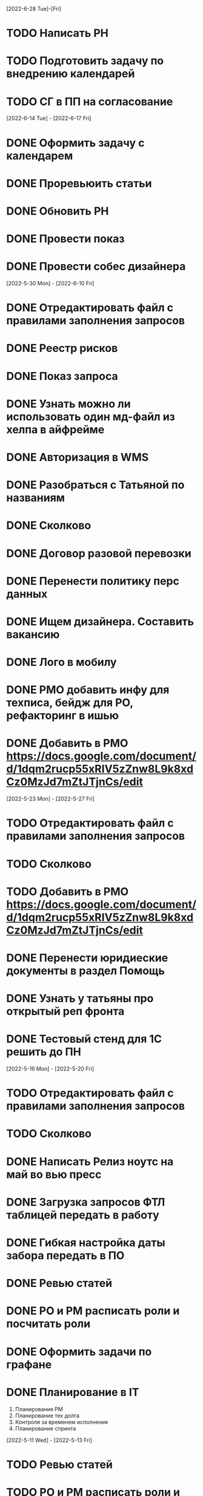 [2022-6-28 Tue]-[Fri]
* TODO Написать РН
* TODO Подготовить задачу по внедрению календарей
* TODO СГ в ПП на согласование

[2022-6-14 Tue] - [2022-6-17 Fri]
* DONE Оформить задачу с календарем
* DONE Проревьюить статьи
* DONE Обновить РН
* DONE Провести показ
* DONE Провести собес дизайнера


[2022-5-30 Mon] - [2022-6-10 Fri]
* DONE Отредактировать файл с правилами заполнения запросов
* DONE Реестр рисков
* DONE Показ запроса
* DONE Узнать можно ли использовать один мд-файл из хелпа в айфрейме 
* DONE Авторизация в WMS
* DONE Разобраться с Татьяной по названиям
* DONE Сколково
* DONE Договор разовой перевозки
* DONE Перенести политику перс данных
* DONE Ищем дизайнера. Составить вакансию
* DONE Лого в мобилу
* DONE PMO добавить инфу для техписа, бейдж для РО, рефакторинг в ишью
* DONE Добавить в PMO https://docs.google.com/document/d/1dqm2rucp55xRIV5zZnw8L9k8xdCz0MzJd7mZtJTjnCs/edit

[2022-5-23 Mon] - [2022-5-27 Fri]
* TODO Отредактировать файл с правилами заполнения запросов
* TODO Сколково
* TODO Добавить в PMO https://docs.google.com/document/d/1dqm2rucp55xRIV5zZnw8L9k8xdCz0MzJd7mZtJTjnCs/edit
* DONE Перенести юридиеские документы в раздел Помощь
* DONE Узнать у татьяны про открытый реп фронта
* DONE Тестовый стенд для 1С решить до ПН


[2022-5-16 Mon] - [2022-5-20 Fri]
* TODO Отредактировать файл с правилами заполнения запросов
* TODO Сколково
* DONE Написать Релиз ноутс на май во вью пресс
* DONE Загрузка запросов ФТЛ таблицей передать в работу
* DONE Гибкая настройка даты забора передать в ПО
* DONE Ревью статей
* DONE PO и PM расписать роли и посчитать роли
* DONE Оформить задачи по графане
* DONE Планирование в IT
    1. Планирования РМ
    2. Планирование тех долга
    3. Контроля за временем исполнения
    4. Планирование спринта

[2022-5-11 Wed] - [2022-5-13 Fri]
* TODO Ревью статей
* TODO PO и PM расписать роли и посчитать роли
* TODO Сколково
* TODO Оформить задачи по графане
* TODO Планирование в IT
    1. Планирования РМ
    2. Планирование тех долга
    3. Контроля за временем исполнения
    4. Планирование спринта
* DONE Опубликовать вакансию тестера
* DONE Загрузка запросов ФТЛ таблицей
- Стандартизация
- Экран успеха обработки
- Обработка ошибок

- Сохранение
* TODO Закрывающие доки на Картунова и Киндюк
* TODO Обсудить с Татьяной процесс передачи кода от подрядчиков
* TODO Графана для внешнего логиста
* TODO Сколково проверить их маркетинговые материалы
* TODO Написать инструкцию по использованию Запроса для линии
* TODO Дашборд по метрикам команды
* TODO Нарезать задачи по милям
* TODO Договор разовой перевозки 

[2022-4-25 Mon] - [2022-4-29 Fri]
* TODO Оформить задачи по графане
* TODO Планирование в IT
    1. Планирования РМ
    2. Планирование тех долга
    3. Контроля за временем исполнения
    4. Планирование спринта
* TODO Загрузка запросов ФТЛ таблицей
- Стандартизация
- Экран успеха обработки
- Обработка ошибок
- Сохранение
* TODO Закрывающие доки на Картунова и Киндюк
* TODO Обсудить с Татьяной процесс передачи кода от подрядчиков
* TODO Графана для внешнего логиста
* TODO Сколково проверить их маркетинговые материалы
* TODO Написать инструкцию по использованию Запроса для линии
* TODO Дашборд по метрикам команды
* TODO Нарезать задачи по милям
* TODO Договор разовой перевозки 
* DONE Добавть мобильщиков в гитлаб
* DONE Оплатить фигму
* DONE Написать инструкции по милям
* DONE Добавить Романа в Фигму ru@dot-dot.ru

[2022-4-18 Mon] - [2022-4-22 fri]
* TODO Загрузка запросов ФТЛ таблицей
* TODO Закрывающие доки на Картунова и Киндюк
* TODO Обсудить с Татьяной процесс передачи кода от подрядчиков
* TODO Графана для внешнего логиста
* TODO Договор разовой перевозки 
* TODO Оплатить фигму
* TODO Сколково проверить их маркетинговые материалы
* TODO Написать инструкцию по использованию Запроса для линии
* TODO Написать инструкции по милям
* DONE Вывести в дровер новые поля Номер и Дата акта ОУ
* DONE Обновить темплейт
* DONE Ввести в курс дела нового менеджера
Регламент
Как устроена система (Услуги и лмс, вмс)
Про дизайнера
Задача
* DONE Обновить регламент 1300 и планирование + https://docs.google.com/spreadsheets/d/1Ev0uO8ilUci09KNEm6wd4pJBL6pmn2V4EWUfwZ64SCc/edit?usp=sharing + новый темплейт в ишью
* DONE Вернуться к регистрации перевоза и согласовать обязательные поля
Удалить РС и БИК??
* DONE Подготовить отчет оп метрикам
* DONE Приложения № 2 Картунов
* DONE Написать план разговора для встречи с линией
Что за встреча
Делаем сейчас
    Мили в ЛМС
        Пользуетесь ли вы загрузкой акта ВР на последней миле?
    Запрос
    Хелп
Начнем делать в ближайшее время
    Регистрация перевоза в ЛМС (зачем)
    Новый менеджер и ТН, ЭР
    Аналитика для логиста

Вывести в заявке поля Номер и Дата акта ОУ в стсатусе проверка документов
    Сколько у нас таких клиентов? ВСЕ
    Сколько заказов они делают? ВСЕ
Передать в 1С Номер, Дату акта ОУ, номер ТН

Разрешить отмену заявки в статусе Ожидает проверки
    Как часто мы ошибаемся?

Предлагаю проводить такие встречи раз в неделю и создать чат в тг
     О чем писать в чате
* DONE Создать чат с линией
* DONE Наладить темплейты в гитлабе
* DONE Обсудить Помощь
Не нравится
    1. Качество картинок
    2. Подписи к картинкам
Подготовить спринт
* DONE Подготовить данные по владу


[2022-4-11 Mon] - [2022-4-15 Fri]
* TODO Вернуться к регистрации перевоза и согласовать обязательные поля
Удалить РС и БИК??
* TODO Графана для внешнего логиста
* TODO Написать план разговора для встречи с линией
* TODO Наладить темплейты в гитлабе
* TODO Написать инструкцию по использованию Запроса для линии
* DONE Согласовать план запуска миль
* DONE Напсать тз для Помощи
* DONE письма стали попадать в спам яндекса. Передать в маркетинг
* DONE Провести собес менеджера
* DONE Обновить регламент на время тестировщика и чек-лист проектировщика
* DONE Отредактировать Тултипы для текстовых полей

[2022-4-4 Mon] - [2022-4-8 Fri]
* TODO Графана для внешнего логиста
* DONE Сделать подход к Помощи

[2022-3-28 Mon] - [2022-4-01 Fri]
* DONE Описать Переход из статуса Ожидает договора в Ожидает загрузки
* DONE Немного изменили регламент в части заведения дефектов
* DONE ТН и ЭР для подрядчиков
* DONE Отрефакторить статусную модель запросов
* DONE Поиск тех. писа
* DONE Дописать https://gitlab.dot-dot.ru/dot-dot/dot-dot/-/issues/75
* DONE Заполнить отчет
Львова Анна Игоревна
https://nosy-grade-aa6.notion.site/Anna-Lvova-s-technical-writer-portfolio-f40a41642716472e9fe653d7127e6050
https://hh.ru/resume/9a44ac590009ccbb58003c5cd543656269674d?hhtmFrom=chat&vacancyId=54242830&resumeId=164412248&t=2579303498

Панфилова Марина
https://hh.ru/resume/3c3aee570009ca6a0e003c5cd572633635494f?hhtmFrom=chat&vacancyId=54242830&resumeId=164260366&t=2573373010
https://docs.ideco.ru/v/v7.9/




[2022-3-22 Tue]
* DONE Обновить https://app.clickup.com/t/28z594y
* DONE Добавить задачку на перенос уведомления во всех бланках
* DONE Опубликовать вакансию
* DONE Провести встречу по оценке РМ

План реализации
* DONE Завести для Тимура акк в Гитлабе
* DONE Перенести задачи в Гитлаб 10.03.2022
* DONE Подготовить список из 5 самых приоритетных задач 10.03.2022
* DONE Познакомить команду с новыми регламентами 14.03.2022
* DONE Первый спринт по регламенту 15.03.2022
* DONE Создать таблицу для фисации командных метрик  10-15.03.2022
* DONE Первые итоги спринта 22.03.2022
* DONE Старт поиска человека на документацию 10-11.03.2022
* DONE Организация верхнеуровневого канбана 10-11.03.2022
* DONE Интеграция Дукалис — Гитлаб 14-18.03.2022
* DONE Дописать регламент по части обсуждений и недостающих процессов 10-11.03.2022
* DONE Пробежаться и настроить все в соответствии с написанным 


[2022-3-10 Thu]
* DONE Заполнить Гитлаб
* DONE Приоритизировать Гитлаб
* DONE Выкатить релиз
* DONE Не потерять Фигму
* DONE Подготовить вакансию для тех писа







[2022-1-20 Thu]
* TODO Погрузка карточке миль в ЛМС
* TODO Привести в порядок роадмэп
* TODO Написать регламент
* TODO Отчет по задачам для Татьяны
* TODO В форме получателя оставить обязательным только поле название. Убрать из него дадату
* DONE Написать РН
* DONE Подготовить картинки для сторов
* DONE Переехать в корп фигму

[2022-1-17 Mon]
* DONE +24 часа к дате доставки до перехода на проверку

[2022-1-13 Thu]
* DONE Зарегать Firebase на наш гугловый аккаунт
* DONE Согласовать ЭР (не удалось согласовать, ушла на доработку)
* DONE Оплатить appstore и проверить через пару дней
* DONE Отрисовать ЭР


[2022-1-12 Wed]
-

[2022-1-11 Tue]
* DONE Добавить для бухгалтера поля для ввода номеров ТН при проверке документов
* DONE Номера ТН
* DONE Убрать ограничение на стоимость аукциона в ЛМС

[2022-1-10 Mon]
* DONE Запустить новый спринт
* DONE Провести встречу с Артемом
* DONE Узнать что там у мобильщиков и предложить им вариант, где они сами дорабатывают мобилу
* DONE Список страниц для внешних дизайнеров
1. О компании
2. Продуктовая LTL
3. Продуктовая ПП
4. Продуктовая FTL
5. GEO SEO
6. Партнерам
6.1 Логистам
6.2 Владельцам складов
6.3 Менеджерам по продажам
7. Продуктовая для перевозчиков
7.1 Магистраль
7.2 Миля
8. Помощь
8.1 Помощь для клиентов
8.2 Помощь для перевозчиков
8.3 Помощь для партнеров
9. Статья в блоге
10. Список статей
* DONE Туттип на неактивном водителе в лмс






[2021-11-29 Mon]
* DONE Разработать презу

[2021-11-22 Mon]
* DONE Написать текст для орхана по поводу новых профилей
* DONE Оформить задачу Проверка документов Бухгалтером
* DONE Согласовать задачу Проверка документов Бухгалтером
* DONE Оформить задачи для доработки по странице Контакты и адреса
* DONE Дать Гарканову доступ в кликап
* DONE Дать логисту супер-права
* DONE Нанять Асыла

[2021-11-8 Mon]
* DONE Оплатить кликап
* DONE Настроить кликап
* DONE Подготовить описание релиза
* DONE Узнать у Орхана что там с проверкой партий в LMS 
* DONE Принять первый этап по мобиле 
* DONE Разобрать вакансии на ХХ
* DONE Узнать как дела у Краснова с его задачами 
* DONE Заменить текст: Увидела на сайте: Информация носит информационный характер и не является офертой. - не критично, с оказией, напишите лучше: Данные носят информационный характер и не являются офертой.
* DONE Составить план на покрытие тестами
* DONE Разобраться с тех аудитом https://drive.google.com/file/d/1bSPfYRo-YWxSdA5djoVFwAP5PtWbTPQw/view?usp=sharing


[2021-9-16 Thu]
* DONE Отменить все собесы тестеров
* DONE Подготовить доки для нового тестера
* DONE Завести задачу для правок в моб версии
* DONE Завести задачу на правки футера
* TODO Сделать задачу с новой ценой в LMS
* TODO Закончить с мобильщиками
* TODO Страница О нас. Решить что дальше
* TODO Решить вопрос с Актом ОУ
* TODO Решить вопрос с татьяной
* TODO Создать новые графики в графане 
* TODO Автокомплит для мобильщиков 


[2021-8-9 Mon]-[2021-8-13 Fri]
* DONE Написать RN
* DONE Дорисовать экран с паллетами
* DONE Поговорить с мобильными разрабами
* TODO Доделать ТН
* TODO Путь переревозчика. Набросать макеты для показа Архану
* TODO Убрать максима с сайта
* TODO Добавить два блока в гео-страницы


[2021-7-19 Mon] - [2021-7-23 Fri]
* DONE Отдать в работу мобильное приложение
* DONE Настроить справочник Окна доставки
08:00 - 14:00
09:00 - 14:00
10:00 - 14:00
14:00 - 18:00
14:00 - 19:00
14:00 - 20 :00



[2021-7-5 Mon] - [2021-7-9 Fri]

* DONE Написать RN
* DONE Разослать ТЗ подрядчикам
* DONE Подготовить к верстке бланк фрахта
* DONE Подготовить к верстке бланк ПП 
* DONE Прислать Артему карту ведомлений по FTL
* DONE Проверить тексты за Андреем
* DONE Поправить требования к загрузке файлом

[2021-6-28 Wed] - [2021-7-02 Fri]
* DONE Разобраться https://client.semantica.in/question/view?id=351656
* DONE Разработать критерии отбора для подрядчиков приложения
* DONE Инициировать обсуждение новой ТН (указания о 4-ой тн, спорное поле клиент/заказчик, ревизия поля вид груза)
* DONE Составить список событий и уведомлений (скинуть Артему)



[2021-5-24 Mon] - [2021-5-28 Fri]
* DONE Загрузка файлом
* DONE Обновить RN 
* DONE Донести до ребят https://docs.google.com/presentation/d/17oqaxyf_0GAjNUdVUtk7SS2NWwuy12nILR05Qccks0A/edit#slide=id.gd9e1ef28f2_1_0
* DONE Подтверждение заказа
1. у тебя есть подтверждение размещения заказа (мы еще говорили валидация заказа)
2. у тебя есть "Подтверждение заказа" Точкой-Точкой (см. Договор ТЭО - лучше взять эту формулировку для заглавия)
3. у тебя есть требования к заполнению ТН Отправителем (не увидел):
- кому принадлежит авто
- ИНН водителя
4. лучше - Транспортное Средство и проверь названия из ТН (ценность для Отправителя)
5. лучше - Объявленная ценность (см. Договор ТЭО) вместо Стоимость
6. у тебя есть Тип и Вид Груза (поговори с Тимуром)

Все остальные формулировки: ТН, Договор ТЭО-оферта СГ, бланки (шаблоны) заказов на сайте, Заявка Перевозчика - проверить соответствие (вместе с Татьяной)
Перечень полей - все, что нам передал Клиент (проверить) по шаблонам/бланкам на сайте (в т.ч. Плательщик, проверь для ПП и Фрахта, даже если не делали, лучше сразу согласовать в форме - когда сделаем будет)

Больше у меня комментариев нет (я бы не передавал Кем выдан - но твое решение)
* DONE ГЕО-страницы

[2021-5-11 Tue] - [2021-5-14 Fri]
* DONE Написать письмо Борису
* DONE Ответить на вопросы Татьяны


[2021-4-26 Mon] - [2021-4-30 Fri]
* DONE Баг по расчету от Владимира
* DONE Обновить регламент разработки
* DONE Письмо от Артема. СГ. Подпись и страница с офертами
* DONE Разводилка. Добавить переключалку НДС
* DONE Новый расчет для ПП
* DONE Отправил Филлатову задачу с ФИО и компаней для отзывов в СГ
* DONE Оформить задачи Владение ТС и заполнение ИНН водителя https://docs.google.com/document/d/1U6sQ72RgoZ04FUn7pwc6RfMNjWey-5YyNVwVmMLo5jk/edit?usp=sharing
* DONE Мурманск ЛОДЕЙНОЕ добавь, это часть Териберки, прямо до моря протяни


[2021-4-13 Tue] - [2021-4-23 Fri]
* DONE Зоны доставки Белгород, Воронеж, Волгоград, РнД, Краснодар, Ставрополь перевести в geojson
* DONE СГ. Мобила
 

[2021-3-29 Wed] - [2021-4-09 Fri]
* DONE Точки во фрахт
* DONE СГ. Переделать выбор даты забора, как во всех бланках
* DONE СГ. Создание заказа через WMS 
* DONE DOT-1166 Подтверждение заявки СГ/ПП
* DONE СГ. Обновить комменты на бланке

[2021-3-22 Mon] - [2021-3-26 Fri]
* DONE СГ. Как редактировать 
* DONE СГ. Приемка паллетами DOT-1077
* DONE Штрафы. Собрать все имейлы и сверить по оферте
* DONE Выпилить опасный груз и указания к перевозке из ТН и бланка СГ. Удалить все из ТЗ

[2021-3-15 Mon] - [2021-3-19 Fri]
* DONE Переделать страницу со списком всех оферт
* DONE Сообщение в Личном кабинете для пользователей без соглашения (Подумать как выделить)
* DONE Перерисовать календарь для Краснова
* DONE Подготовить RN
* DONE Новая ТН
* DONE Переименовать поле Комментарий в Указания по перевозке в бланке ПП и ПМ
* DONE Разобраться заполняется ли в ТН размеры
* DONE Перерисовать в виде раздела 1032

[2021-3-9 Tue] - [2021-3-12 Fri]
* DONE Перенести пароли
* DONE 812/ когда мы сможем вывести стоимость в карточки?
* DONE Добавить в сообщение во фрахте номер телефона, если есть вопросы
* DONE 537 Отрисовать
* DONE Оценить ТН
Где хранятся рамки?
Обязательно указывать реальный email клиента
Обязательно подгружать его в ЛК



[2021-3-1 Mon] - [2021-3-5 Fri]
* DONE Разобраться с товароучетной системой
** Нужна интеграция со сбером
* DONE СГ. Нарисовать страницу со всеми офертами
* DONE СГ. Прописать события для ключевых действий на бланке и может быть карте (сделаю, когда Андрей даст доступ в метрику) 
* DONE Бланк описи списка документов 937
* DONE Разобрать новые требования по цементу
* DONE Для татьяны записать текущий путь перевозчика
* DONE СГ. Показать сеошникам
* DONE Задизайнить 812 Увеличение максимальной цены заказа
* DONE Отредактировать 812

[2021-2-24 Wed] - [2021-2-26 Fri]
* DONE Поменять форму ТН
* DONE Новая ТН. Скачать текущий вариант ПП + СГ миля?? + СГ магистраль
* DONE Новая ТН. Вспомнить, какие формы присылал Артем
* DONE Новая ТН. Узнать где мы используем самокопирку и сделать для них Шаблон
* DONE Фрахт. Прописать все meta
* DONE Фрахт. Получить расчет от Раиля и Тимура + Москва
* DONE надо поменять 2.5т на 2т 873
* DONE Решить куда сгружать потерянные чаты. 
** Сгружаются Владимиру Дыскину, а он их маршрутизирует в ручном порядке


[2021-2-15 Mon] - [2021-2-20 Sut]
* DONE Дизайн для Цемента
* DONE Фасовка бетона узнать
* DONE Написать письмо в контур
* DONE СГ. Интеграция формы обратного звонка с crm (узнаю, сделаю)
* DONE СГ. Интеграция формы сбора имейлов с ... (когда андрей скажет с чем)
* DONE Написать письмо про сроки Фрахта
* DONE Завести почту для лидов с Roistat. Дать доступ Борису. Добавить ее в Roistat
* DONE Страница «Контакты». Добавить события для метрики
* DONE Новый бланк СГ. Финализировать отрисовку главной (заменить отзывы + доделки по графику) [2021-1-29]
* DONE Дописать ТЗ по странице Контакты и адреса
* DONE Доделать СГ: поменять местами иконки и добавить комменты
* DONE Куда вести с листовок СГ, ПП и Фрахт

[2021-2-1 Mon] - [2021-2-12 Fri]
* DONE Зарегистрировать кассу: Узнать съездила ли Виктория в бухгалтерию
* DONE Переделать все на Акт ВР
* DONE Добавить внизу после текста статьи ссылки на соц сети с возможностью поделиться статьей
* DONE Согласовать изменения в аукционе с Татьяной (юрист)
* DONE Срок по SEO для Артема и поставить задачи для Дениса
* DONE Узнать че там с актом ВР
* DONE Новый бланк СГ. Описать разводилку [2021-1-29]
* DONE 10475 и 10343. Нужно поменять почту получателя и платильщика на abr-zakaz@bk.ru
* DONE Новый бланк СГ. Отрисовать страницу авторизации с разделением по ролям [2021-1-29]
* DONE Опасный груз.[2021-2-4 Thu] Обсудить с Борисом. Требования для перевозчика
* DONE Посмотреть и подкрректирвоать сообщение https://yt.dot-dot.ru/issue/DOT-852
* DONE Подготовить RN
* DONE Страница Контакты. Мобильная версия
* DONE Добавить класс опасности в бланки СГ и ПП
* DONE Новый бланк СГ. Не нравится выравнивание полей
* DONE Фрахт. Добавить описание по новой форме участия в аукционе
* DONE Вывести информер, после поп-апа в аукционе
* DONE Заменить  текст
        Снижение стоимости перевозки.
        По каждой заявке проводится тендер. Можно указать целевую цену на транспорт.
* DONE Все архивы документов по фрахту скачиваем по ссылке из письма. Надо внести изменения в ТЗ 
* DONE Недельный релиз 
* DONE Фрахт. Моб версия
* DONE Фрахт. Залочить вторую дату, если первая не выбрана


[2021-1-27 Wed]
* DONE Решить что там с кодами отправления и доставки
* DONE Добавить во фрахт новые доки Счет-фактура и УПД
        ** Во фраххте оставляем код получения. Потом, если что лучше сразу поменяем статусную модель 
* DONE Допилить акт ВР. Убрать комменты, убрать номер акта
        ** Не будем делать. Заменили на УПД
* DONE Опубликовать RN
* DONE Новый бланк СГ. Записать видос
* DONE Фрахт. Переделать аукцион
* DONE Новый бланк СГ. Правила валидации [2021-1-29]
* DONE Страница Контакты. Финализировать. И написать ТЗ [2021-1-29]
* DONE В разводилку добавить Фрахт
* DONE Составить список задач по SEO и сроки или причины переноса [2021-1-27]
* DONE Доделать страницы блога под требования (согласовать с Андреем - мне сроки) [2021-1-27]


[2021-1-26 Tue]
* DONE Фрахт. Заменить текст для неверифицированных пользователей [2021-1-22]

[2021-1-25 Mon]
* DONE К грузоподъемности добавить стандартный объем:
    1.5 тонны (16 кубов)
    5 тонн (35 кубов)
    10 тонн (45 кубов)
    20 тонн (82 куба)
* DONE Фрахт. Добавить выбор точного времени
* DONE Фрахт. Добавить Акт ВР в бизнес-процесс

[2021-1-20 Wed]
* DONE Коды целей для виджета от гарканова
* DONE Фрахт. Правила валидации [2021-1-22]
* DONE Фрахт. Актуализировать ТЗ [2021-1-22]

[2021-1-13 Wed]
* DONE Задизайнить подвал и придумать куда деть политику конф данных
Фрахт
* DONE Всплывающее окно с адресами
* DONE Имейлы
* DONE LMS
* DONE Выпадающий список документов

[2021-1-11 Mon]
* DONE Составить план на неделю и скинуть RM
* DONE Отрисовывал карточки фрахта

[2020-12-29 Tue]
* DONE Разобраться что там с pp.dot-dot.ru и блогом

[2020-12-28 Mon]
* DONE Составить релизный план 
* DONE Вынести раскрытые доки в задачу с карточками
* DONE Вынести в задачу с карточками модалки, котоыре появляются в аукционе

[2020-12-25 Fri]
* DONE Написать RN
* DONE План релиза на след неделю
* DONE Новый бланк СГ. Переделать макет разводилки с учетом правок

[2020-12-24 Thu]
* DONE Новый бланк СГ. Отрисовать картинку для разводилки
    ** Не делаем. Отказались от главной картинки
* DONE Обсудить дизайн главной страницы
* DONE Собрать мониторинг спринтов в notion

[2020-12-23 Wed]
* DONE Написать про соглашение в группу Клиенты

[2020-12-21 Mon]
* DONE Написать план релиза для Раиля
* DONE Error в письмах
* DONE Актуализировать 709

[2020-12-19 Sat]
* DONE Занимался СГ. Переписал поведение карты. Начал описывать разводилку.
* DONE 89892600588 Перевозчик ИП Холкин М.В. заходит в свой ЛК и видит это. Это не его перевозка и всего одна. И нет его партий, в том числе и тех которые он делал заборы вчера и доставку сегодня.
* DONE Новый бланк СГ. Иконки

[2020-12-18 Fri]
* DONE Написать RN
* DONE Новый бланк СГ. Картинки услуг СГ и ПП
    ** Не делаю. Заменил иконками
* DONE Обсудить с гаркановым разводилку
* DONE Проверить верстку соглашения

[2020-12-17 Thu]
* DONE Дизайн главного экрана разводилки

[2020-12-16 Wed]
* DONE Добавить скрины экранов в Точка-точка_Вебсайт_Для подписания исполнителем v3

[2020-12-15 Tue]
* DONE Зарешать с ФНС
* DONE Ответить на вопросы по 501

[2020-12-14 Mon]
* DONE Чат-бот. Хотят оплату. 36к в год
    ** Дали 2 месяца отсрочки 
* DONE Задизайнить Ограничение на заказ ПП 654 и сдать задачу в работу
* DONE Новый бланк СГ. Оформление заказа на складе

[2020-12-10 Thu]
* DONE Анонс CRM
* DONE Убрать всю валидацию полей ПП в рефакторинг на след год
* DONE Посмотреть настройки ютрека

[2020-12-9 Wed]
* DONE Рассказать Татьяне как устроен процесс подписания соглашений
* DONE Почитать новую оферту
* DONE Создать задачу: Добавить в профиль перевозчика возможность создания карточки автомобиля:
    ** СТС
    ** Номер машины
    ** Вывести данные в карточки партий 
    ** Вывести данные в ТН
* DONE Создать задачу: разрешить загрузку документов в партиях LMS
* DONE Посмотреть правки по соглашению и создать задачу на обновление

[2020-12-7 Mon]
* DONE Отправить артему план релизов на неделю
* DONE В блоке Авторизация при наведении на ЮЛ и ФЛ показывать ненавязчикую подсказку-расшифровку
* DONE Полностью убираем быстрый заказ из бланка СГ
* DONE Если заказ создан:
    ** с первой милей и опцией Без регистрации, то отправлять ему письмо с подтверждением заказа
    ** без первой мили и опцией Без регистрации, то отправлять ему информационное письмо без кнопки подтверждения
* DONE Добавить в письмо-подтверждение и информационное письмо о создании заказа кнопку Редактировать. По кнопке авторизовывать клиента в ЛК и переходить в режим редактирования заказа
* DONE Ввести два интервала времени забора: до 13 и после 13 
* DONE В письмо для подтверждения заказа вывести всю информацию по заказу

[2020-12-3 Thu]
* DONE Унификация карточек ПП
* DONE Отправить письмо на максима, караваева и Светлану с объединением баз

[2020-12-2 Wed]
* DONE Передизайнить сообщение для верифицированного пользователя
* DONE Шаблон для СГ с соглашением по ПП
* DONE Написать RN

[2020-12-1 Tue]
* DONE Зайти в кабинет ФНС
* DONE Отрисовать Нового плательщика СГ без физика

[2020-11-30 Mon]
* DONE Проверить DOT381. 
** Смотрит раиль. Не доехало
* DONE Проверить общий вес. DOT306
** Смотрит раиль. Не доехало
* DONE Проверить DOT140
* DONE Физик не может платить за Юрика. Проверить. Да может. Убрать
* DONE Прописать SEO для страниц из админки
* DONE Объединение пользователей
- Как будет выглядеть окно входа? Добавляем переключалку: физик, юрик, перевоз
** Рисуем, а если двойная роль?
- Предложение от разработки: не создавать пользователей без подтверждения (несекьюрно). Предложение: верификация телефона или рекапча.
** Делаем рекапчу
- В СГ добавить пометку, что ИНН для юриков, а тел - физиков. А может переключалку?
** Посмотреть как в задаче от Тимура
- Что делать, если ИНН и Телефон совпадут?
** Идем на риск
- Если зарегался через бланк СГ, может сразу отправлять соглашение?
** Да, отправлять, но отдельным шаблоном
- Когда заполнять все остальные данные по профилю?
** Все равно. Нам нужны эти данные 
- Поменять текст в блоке Верификация. Теперь его видят не только те, кто создал заказ, и ему ушло соглашение,
но и авторизованные юрики СГ.
** Поменять

[2020-11-27 Fri]
-

[2020-11-26 Thu]
* DONE Написать сценарий для объединения пользователей

[2020-11-25 Wed]
* DONE Настроить роли для ПП
* DONE Разместить оферты. Делает Владимир
* DONE Повесить политику обработки перс данных
* DONE Открыть ловец лидов




